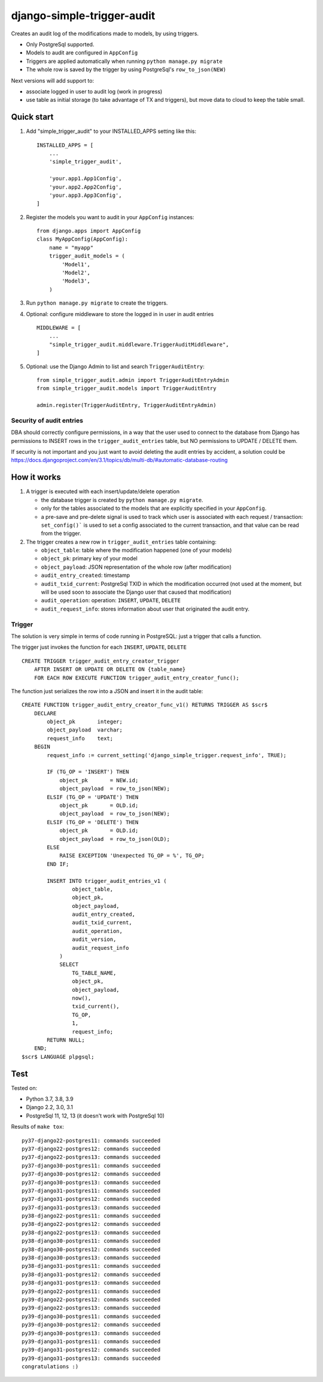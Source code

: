 ===========================
django-simple-trigger-audit
===========================

Creates an audit log of the modifications made to models, by using triggers.

* Only PostgreSql supported.
* Models to audit are configured in ``AppConfig``
* Triggers are applied automatically when running ``python manage.py migrate``
* The whole row is saved by the trigger by using PostgreSql's ``row_to_json(NEW)``

Next versions will add support to:

* associate logged in user to audit log (work in progress)
* use table as initial storage (to take advantage of TX and triggers), but move
  data to cloud to keep the table small.


Quick start
-----------

1. Add "simple_trigger_audit" to your INSTALLED_APPS setting like this::

    INSTALLED_APPS = [
        ...
        'simple_trigger_audit',

        'your.app1.App1Config',
        'your.app2.App2Config',
        'your.app3.App3Config',
    ]

2. Register the models you want to audit in your ``AppConfig`` instances::

    from django.apps import AppConfig
    class MyAppConfig(AppConfig):
        name = "myapp"
        trigger_audit_models = (
            'Model1',
            'Model2',
            'Model3',
        )

3. Run ``python manage.py migrate`` to create the triggers.

4. Optional: configure middleware to store the logged in in user in audit entries ::

    MIDDLEWARE = [
        ...
        "simple_trigger_audit.middleware.TriggerAuditMiddleware",
    ]


5. Optional: use the Django Admin to list and search ``TriggerAuditEntry``::

    from simple_trigger_audit.admin import TriggerAuditEntryAdmin
    from simple_trigger_audit.models import TriggerAuditEntry

    admin.register(TriggerAuditEntry, TriggerAuditEntryAdmin)

Security of audit entries
+++++++++++++++++++++++++

DBA should correctly configure permissions, in a way that the user used to
connect to the database from Django has permissions to INSERT rows in the
``trigger_audit_entries`` table, but NO permissions to UPDATE / DELETE them.

If security is not important and you just want to avoid deleting the audit
entries by accident, a solution could be
https://docs.djangoproject.com/en/3.1/topics/db/multi-db/#automatic-database-routing


How it works
------------

#. A trigger is executed with each insert/update/delete operation

   * the database trigger is created by ``python manage.py migrate``.
   * only for the tables associated to the models that are explicitly
     specified in your ``AppConfig``.
   * a pre-save and pre-delete signal is used to track which user is associated
     with each request / transaction: ``set_config()``` is used to set a config
     associated to the current transaction, and that value can be read from
     the trigger.

#. The trigger creates a new row in ``trigger_audit_entries`` table containing:

   * ``object_table``: table where the modification happened (one of your models)
   * ``object_pk``: primary key of your model
   * ``object_payload``: JSON representation of the whole row (after modification)
   * ``audit_entry_created``: timestamp
   * ``audit_txid_current``: PostgreSql TXID in which the modification occurred
     (not used at the moment, but will be used soon to associate the Django user
     that caused that modification)
   * ``audit_operation``: operation: ``INSERT``, ``UPDATE``, ``DELETE``
   * ``audit_request_info``: stores information about user that originated
     the audit entry.


Trigger
+++++++

The solution is very simple in terms of code running in PostgreSQL: just a trigger
that calls a function.

The trigger just invokes the function for each ``INSERT``, ``UPDATE``, ``DELETE`` ::

    CREATE TRIGGER trigger_audit_entry_creator_trigger
        AFTER INSERT OR UPDATE OR DELETE ON {table_name}
        FOR EACH ROW EXECUTE FUNCTION trigger_audit_entry_creator_func();

The function just serializes the row into a JSON and insert it in the audit table::

    CREATE FUNCTION trigger_audit_entry_creator_func_v1() RETURNS TRIGGER AS $scr$
        DECLARE
            object_pk       integer;
            object_payload  varchar;
            request_info    text;
        BEGIN
            request_info := current_setting('django_simple_trigger.request_info', TRUE);

            IF (TG_OP = 'INSERT') THEN
                object_pk       = NEW.id;
                object_payload  = row_to_json(NEW);
            ELSIF (TG_OP = 'UPDATE') THEN
                object_pk       = OLD.id;
                object_payload  = row_to_json(NEW);
            ELSIF (TG_OP = 'DELETE') THEN
                object_pk       = OLD.id;
                object_payload  = row_to_json(OLD);
            ELSE
                RAISE EXCEPTION 'Unexpected TG_OP = %', TG_OP;
            END IF;

            INSERT INTO trigger_audit_entries_v1 (
                    object_table,
                    object_pk,
                    object_payload,
                    audit_entry_created,
                    audit_txid_current,
                    audit_operation,
                    audit_version,
                    audit_request_info
                )
                SELECT
                    TG_TABLE_NAME,
                    object_pk,
                    object_payload,
                    now(),
                    txid_current(),
                    TG_OP,
                    1,
                    request_info;
            RETURN NULL;
        END;
    $scr$ LANGUAGE plpgsql;

Test
----

Tested on:

* Python 3.7, 3.8, 3.9
* Django 2.2, 3.0, 3.1
* PostgreSql 11, 12, 13 (it doesn't work with PostgreSql 10)

Results of ``make tox``::

    py37-django22-postgres11: commands succeeded
    py37-django22-postgres12: commands succeeded
    py37-django22-postgres13: commands succeeded
    py37-django30-postgres11: commands succeeded
    py37-django30-postgres12: commands succeeded
    py37-django30-postgres13: commands succeeded
    py37-django31-postgres11: commands succeeded
    py37-django31-postgres12: commands succeeded
    py37-django31-postgres13: commands succeeded
    py38-django22-postgres11: commands succeeded
    py38-django22-postgres12: commands succeeded
    py38-django22-postgres13: commands succeeded
    py38-django30-postgres11: commands succeeded
    py38-django30-postgres12: commands succeeded
    py38-django30-postgres13: commands succeeded
    py38-django31-postgres11: commands succeeded
    py38-django31-postgres12: commands succeeded
    py38-django31-postgres13: commands succeeded
    py39-django22-postgres11: commands succeeded
    py39-django22-postgres12: commands succeeded
    py39-django22-postgres13: commands succeeded
    py39-django30-postgres11: commands succeeded
    py39-django30-postgres12: commands succeeded
    py39-django30-postgres13: commands succeeded
    py39-django31-postgres11: commands succeeded
    py39-django31-postgres12: commands succeeded
    py39-django31-postgres13: commands succeeded
    congratulations :)

